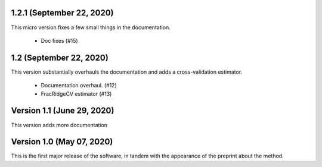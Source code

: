 1.2.1 (September 22, 2020)
==========================
This micro version fixes a few small things in the documentation.

  * Doc fixes (#15)


1.2 (September 22, 2020)
========================
This version substantially overhauls the documentation and adds a
cross-validation estimator.

  * Documentation overhaul. (#12)
  * FracRidgeCV estimator (#13)


Version 1.1 (June 29, 2020)
===================

This version adds more documentation

Version 1.0 (May 07, 2020)
==========================

This is the first major release of the software, in tandem with the appearance
of the preprint about the method.


